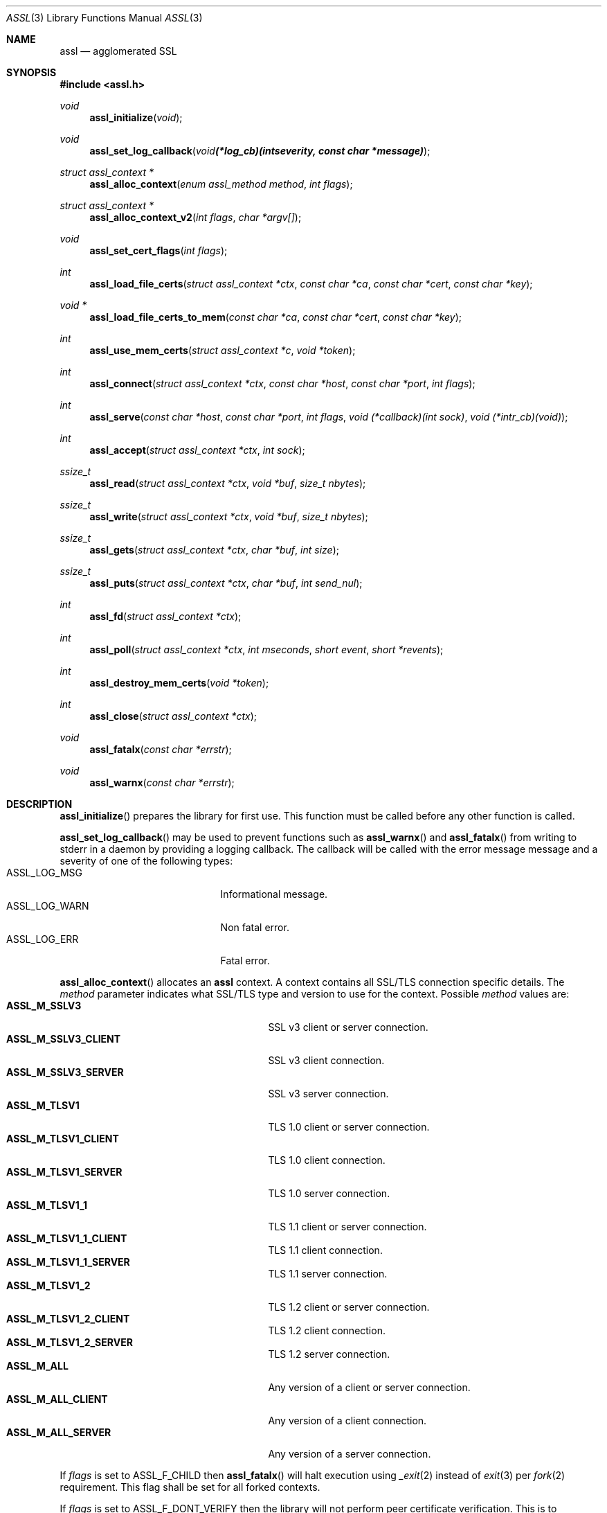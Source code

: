 .\"
.\" Copyright (c) 2009 Marco Peereboom <marco@peereboom.us>
.\"
.\" Permission to use, copy, modify, and distribute this software for any
.\" purpose with or without fee is hereby granted, provided that the above
.\" copyright notice and this permission notice appear in all copies.
.\"
.\" THE SOFTWARE IS PROVIDED "AS IS" AND THE AUTHOR DISCLAIMS ALL WARRANTIES
.\" WITH REGARD TO THIS SOFTWARE INCLUDING ALL IMPLIED WARRANTIES OF
.\" MERCHANTABILITY AND FITNESS. IN NO EVENT SHALL THE AUTHOR BE LIABLE FOR
.\" ANY SPECIAL, DIRECT, INDIRECT, OR CONSEQUENTIAL DAMAGES OR ANY DAMAGES
.\" WHATSOEVER RESULTING FROM LOSS OF USE, DATA OR PROFITS, WHETHER IN AN
.\" ACTION OF CONTRACT, NEGLIGENCE OR OTHER TORTIOUS ACTION, ARISING OUT OF
.\" OR IN CONNECTION WITH THE USE OR PERFORMANCE OF THIS SOFTWARE.
.\"
.Dd $Mdocdate: October 10 2011 $
.Dt ASSL 3
.Os
.Sh NAME
.Nm assl
.Nd agglomerated SSL
.Sh SYNOPSIS
.Fd #include <assl.h>
.Ft void
.Fn assl_initialize "void"
.Ft void
.Fn assl_set_log_callback "void (*log_cb)(int severity, const char *message)"
.Ft struct assl_context *
.Fn assl_alloc_context "enum assl_method method" "int flags"
.Ft struct assl_context *
.Fn assl_alloc_context_v2 "int flags" "char *argv[]"
.Ft void
.Fn assl_set_cert_flags "int flags"
.Ft int
.Fn assl_load_file_certs "struct assl_context *ctx" "const char *ca" "const char *cert" "const char *key"
.Ft void *
.Fn assl_load_file_certs_to_mem "const char *ca" "const char *cert" "const char *key"
.Ft int
.Fn assl_use_mem_certs "struct assl_context *c" "void *token"
.Ft int
.Fn assl_connect "struct assl_context *ctx" "const char *host" "const char *port" "int flags"
.Ft int
.Fn assl_serve "const char *host" "const char *port" "int flags" "void (*callback)(int sock)" "void (*intr_cb)(void)"
.Ft int
.Fn assl_accept "struct assl_context *ctx" "int sock"
.Ft ssize_t
.Fn assl_read "struct assl_context *ctx" "void *buf" "size_t nbytes"
.Ft ssize_t
.Fn assl_write "struct assl_context *ctx" "void *buf" "size_t nbytes"
.Ft ssize_t
.Fn assl_gets "struct assl_context *ctx" "char *buf" "int size"
.Ft ssize_t
.Fn assl_puts "struct assl_context *ctx" "char *buf" "int send_nul"
.Ft int
.Fn assl_fd "struct assl_context *ctx"
.Ft int
.Fn assl_poll "struct assl_context *ctx" "int mseconds" "short event" "short *revents"
.Ft int
.Fn assl_destroy_mem_certs "void *token"
.Ft int
.Fn assl_close "struct assl_context *ctx"
.Ft void
.Fn assl_fatalx "const char *errstr"
.Ft void
.Fn assl_warnx "const char *errstr"
.Sh DESCRIPTION
.Fn assl_initialize
prepares the library for first use.
This function must be called before any other function is called.
.Pp
.Fn assl_set_log_callback
may be used to prevent functions such as
.Fn assl_warnx
and
.Fn assl_fatalx
from writing to stderr in a daemon by providing a logging callback.
The callback will be called with the error message message and a severity
of one of the following types:
.Bl -tag -width "ASSL_LOG_WARN" -offset indent -compact
.It ASSL_LOG_MSG
Informational message.
.It ASSL_LOG_WARN
Non fatal error.
.It ASSL_LOG_ERR
Fatal error.
.El
.Pp
.Fn assl_alloc_context
allocates an
.Nm
context.
A context contains all SSL/TLS connection specific details.
The
.Fa method
parameter indicates what SSL/TLS type and version to use for the context.
Possible
.Fa method
values are:
.Bl -tag -width "ASSL_M_TLSV1_SERVER" -offset indent -compact
.It Cm ASSL_M_SSLV3
SSL v3 client or server connection.
.It Cm ASSL_M_SSLV3_CLIENT
SSL v3 client connection.
.It Cm ASSL_M_SSLV3_SERVER
SSL v3 server connection.
.It Cm ASSL_M_TLSV1
TLS 1.0 client or server connection.
.It Cm ASSL_M_TLSV1_CLIENT
TLS 1.0 client connection.
.It Cm ASSL_M_TLSV1_SERVER
TLS 1.0 server connection.
.It Cm ASSL_M_TLSV1_1
TLS 1.1 client or server connection.
.It Cm ASSL_M_TLSV1_1_CLIENT
TLS 1.1 client connection.
.It Cm ASSL_M_TLSV1_1_SERVER
TLS 1.1 server connection.
.It Cm ASSL_M_TLSV1_2
TLS 1.2 client or server connection.
.It Cm ASSL_M_TLSV1_2_CLIENT
TLS 1.2 client connection.
.It Cm ASSL_M_TLSV1_2_SERVER
TLS 1.2 server connection.
.It Cm ASSL_M_ALL
Any version of a client or server connection.
.It Cm ASSL_M_ALL_CLIENT
Any version of a client connection.
.It Cm ASSL_M_ALL_SERVER
Any version of a server connection.
.El
.Pp
If
.Fa flags
is set to ASSL_F_CHILD then
.Fn assl_fatalx
will halt execution using
.Xr _exit 2
instead of
.Xr exit 3
per
.Xr fork 2
requirement.
This flag shall be set for all forked contexts.
.Pp
If
.Fa flags
is set to ASSL_F_DONT_VERIFY then the library will not perform peer certificate
verification.
This is to accommodate clients that don't wish to use certificates.
Using this flag will result in less secure code and should therefore be used
with caution.
.Pp
If
.Fa flags
is set to ASSL_F_DONT_ENCRYPT then the library will not encrypt network
traffic.
Combining ASSL_F_DONT_VERIFY with ASSL_F_DONT_ENCRYPT creates an anonymous
connection just like libc would.
The only difference being that the SSL handshake is always performed.
This obviously defeats all encryption and authentication and should only be
used on a "secure" network.
The reason this support exists is to facilitate a single library to perform all
network traffic.
.Pp
The function will return NULL to indicate failure.
.Pp
.Fn assl_alloc_context_v2
allocates an
.Nm
context.
Unlike assl_alloc_context the requested protocols are a binary inclusive using
the following flags:
.Bl -tag -width "ASSL_M_TLSV1_SERVER" -offset indent -compact
.It Cm ASSL_F_TLS1_2
TLS 1.2 client or server connection.
.It Cm ASSL_F_TLS1_1
TLS 1.1 client or server connection.
.It Cm ASSL_F_TLS1
TLS 1.0 client or server connection.
.It Cm ASSL_F_SSLV3
SSL 3.0 client or server connection.
.El
.Pp
The
.Fa flags
described in the
.Fa assl_alloc_context
and
.Fa assl_serve
section are identical.
.Pp
The
.Fa *argv[]
argument takes key value pairs to provide the library with additional settings.
The last argument must be set to
.Fa NULL .
There should be one key=value pair per argv[] pointer.
E.g. "named_curve=secp384r1".
Currently only named_curve is supported.
When named curve is not specified the library will use secp521r1.
.Pp
.Fn assl_set_cert_flags
sets global flags for certificate verification.
If ASSL_GF_IGNORE_SELF_SIGNED is set than the library will ignore self signed
certificates.
If ASSL_GF_IGNORE_EXPIRED is set than the library will ignore expired
certificates.
This function should be only called once, right after assl_initialize.
Note that due to OpenSSL limitations these flags can not be set per
assl_context.
.Pp
.Fn assl_load_file_certs
loads all required keys and certificates to authenticate a client or server.
.Fa cert
and
.Fa key
contain the certificate and key required to authenticate the
calling machine to the remote machine.
.Fa ca
contains the Certificate Authority certificate.
All files must be provided in PEM format.
The
.Fa cert
is validated against the
.Fa key .
The function returns a non-zero value to indicate failure.
.Pp
.Fn assl_load_file_certs_to_mem
preloads all required keys and certificates to authenticate a client or server
to memory for use at a later time.
This functionality is provided to enable programs that require privilege
dropping.
This function can be called multiple times to load additional certificates to
memory.
The function returns an opaque non
.Pa NULL
token to identify the certificates at a later time.
.Fa cert
and
.Fa key
contain the certificate and key required to authenticate the
calling machine to the remote machine.
.Fa ca
contains the Certificate Authority certificate.
All files must be provided in PEM format.
The function returns a
.Pa NULL
value to indicate failure.
.Pp
.Fn assl_use_mem_certs
assign in memory certificates identified by token to the provided context.
Note that multiple contexts can use the same in memory certificates provided
that
.Pa assl_destroy_mem_certs
isn't called.
.Pp
.Fn assl_connect
tries to establish an SSL/TLS connection to a
.Fa host
and
.Fa port .
The
function returns a non-zero value to indicate failure.
More precisely, 1 for libc failures and \-1 for
.Xr openssl 1
failures.
The caller is responsible for calling
.Fn assl_close
to unwind the context.
If
.Fa flags
is set to ASSL_F_NONBLOCK then the socket will be set up as non-blocking.
If
.Fa flags
is set to ASSL_F_KEEPALIVE then the socket will enable keepalive packets
on the connection.
.Pp
.Fn assl_serve
is a blocking function that sets up a listening socket that waits for
incoming connections on
.Fa host
and
.Fa port .
Once an incoming connection is detected it will call
.Fa callback
with the appropriate socket.
It is the responsibility of the callback function to either fork and set up
a context.
Both
.Fa host
and
.Fa port
can be NULL.
In the
.Fa host
case the server will listen on all possible IP addresses and in the
.Fa port
case the server will listen on port 4433.
The
.Fa flags
parameter is a bitwise field and can be set to:
.Bl -tag -width "ASSL_F_CLOSE_SOCKET" -offset indent -compact
.It Cm ASSL_F_BLOCK
Set the socket to block.
.It Cm ASSL_F_NONBLOCK
Set the socket to non-block.
.It Cm ASSL_F_KEEPALIVE
Enable the periodic transmission of messages on a connect socket.
.It Cm ASSL_F_LOWDELAY
Enable the lowdelay type of service on the socket.
.It Cm ASSL_F_THROUGHPUT
Enable the throughput type of service on the socket.
.It Cm ASSL_F_CLOSE_SOCKET
Close the socket upon return from the callback.
This is to facilitate forking applications.
.El
To make
.Fn assl_serve
exit set the global variable
.Fa assl_stop_serving
to true and interrupt the underlying
.Xr poll 2
function.
If
.Fa intr_cb
is non-NULL it will be called when the underlying functions are interrupted with EINTR.
.Pp
.Fn assl_accept
is the equivalent of the
.Xr accept 2
function with the added SSL/TLS handshake and certificate validation
functionality.
This function should be called from the
.Fa callback
to
.Fn assl_serve
after a context has been allocated in said function.
The function returns a non-zero value to indicate failure.
.Pp
.Fn assl_read
will read
.Fa nbytes
into
.Fa buf
from the
.Fa ctx
socket.
In blocking mode the function will not return until
.Fa nbytes
have been read or an error condition occurred.
In non-blocking mode the function will return \-1 and errno = EAGAIN
to indicate that there was no data ready to read.
All other errors simply return
\-1.
Upon success the function returns the number of bytes read.
If the connection has been terminated the function will return 0.
.Pp
.Fn assl_write
will write
.Fa nbytes
from
.Fa buf
to the
.Fa ctx
socket.
In blocking mode the function will not return until
.Fa nbytes
have been written or an error condition occurred.
In non-blocking mode the function will return \-1 and errno = EAGAIN
to indicate that data could not be written immediately.
All other errors simply return
\-1.
Upon success the function returns the number of bytes written.
If the connection has been terminated the function will return 0.
.Pp
.Fn assl_gets
reads at most
.Fa size
\- 1 from the given context.
Reading stops when a newline character is found.
In non-blocking mode the function will return \-1 and errno = EAGAIN
to indicate that data could not be read immediately.
All other errors simply return
\-1.
Upon success the function returns the number of bytes read.
If the connection has been terminated the function will return 0.
.Pp
.Fn assl_puts
writes the
.Fa NUL
terminated string pointed at in
.Fa buf
to the context.
If the
.Fa send_nul
flag is set then the
.Fa NUL
character is written to the context as well.
In non-blocking mode the function will return \-1 and errno = EAGAIN
to indicate that data could not be written immediately.
All other errors simply return
\-1.
Upon success the function returns the number of bytes written.
If the connection has been terminated the function will return 0.
.Pp
.Fn assl_fd
returns the file descriptor associated with the supplied
.Fa ctx .
.Pp
.Fn assl_poll
polls the socket in
.Fa ctx
for up to
.Fa mseconds
milliseconds for
.Fa event
to occur.
An
.Fa mseconds
timeout of 0 will return immediately and INFTIM will block indefinitely.
If
.Fa revents
is not NULL it returns the
.Fa revents
field from the pollfd structure as returned by the
.Xr poll 2
command.
.Fn assl_poll
returns 0 to indicate a timeout condition, \-1 for error conditions and 1
for success.
The return value of 1 really is the number of file descriptors that are
ready and this mimics the
.Xr poll 2
semantics.
.Pp
.Fn assl_destroy_mem_certs
clears and frees in memory certificates identified by the
.Fa token .
.Pp
.Fn assl_close
function terminates all connections and unwinds all resources, including
context memory.
Do not use the context pointer after calling this function.
It is recommended to set the context pointer to NULL after this call.
.Pp
.Fn assl_fatalx
prints
.Fa errstr
and exits.
If the library is compiled with ASSL_NO_FANCY_ERRORS, which is the case by
default, then it will not record the calling stack.
The error handling code is not thread or re-entrant safe.
It was written to accommodate finite state machines instead.
.Pp
.Fn assl_warnx
prints
.Fa errstr
and returns.
.Sh EXAMPLES
The following code fragment illustrates the client case:
.Bd -literal -offset indent
#include "assl.h"

int
main(int argc, char *argv[])
{
	struct assl_context	*c;

	assl_initialize();

	c = assl_alloc_context(ASSL_M_TLSV1_CLIENT, 0);
	if (c == NULL)
		assl_fatalx("assl_alloc_context");

	if (assl_load_file_certs(c, "../ca/ca.crt",
	    "client/client.crt", "client/private/client.key"))
		assl_fatalx("assl_load_certs");

	if (assl_connect(c, "localhost", ASSL_DEFAULT_PORT,
	    ASSL_F_BLOCK))
		assl_fatalx("assl_connect");

	return (0);
}
.Ed
.Pp
The following code fragment illustrates the server case:
.Bd -literal -offset indent
#include "assl.h"

void			serve_callback(int);

void
serve_callback(int s)
{
	struct assl_context	*c;

	c = assl_alloc_context(ASSL_M_TLSV1_SERVER, 0);
	if (c == NULL)
		assl_fatalx("assl_alloc_context");

	if (assl_load_file_certs(c, "../ca/ca.crt",
	    "server/server.crt", "server/private/server.key"))
		assl_fatalx("assl_load_file_certs");

	if (assl_accept(c, s))
		assl_fatalx("assl_accept");

	errx(1, "do something!");
}

int
main(int argc, char *argv[])
{
	assl_initialize();

	assl_serve(NULL, ASSL_DEFAULT_PORT,
	    ASSL_F_BLOCK, serve_callback, NULL);

	return (0);
}
.Ed
.Sh DON'T SEE ALSO
.Xr openssl 1
.Sh HISTORY
.An -nosplit
.Pp
.Nm
was written by
.An Marco Peereboom Aq marco@peereboom.us
in order to hide the awful OpenSSL API.
It strives to reuse
.Xr openssl 1
APIs and provide a much simpler and sane interface for programmers that are
interested in writing applications that require the SSL/TLS protocol for
secure communications.
.Pp
Once the API solidifies, individual functions can be replaced with code that
does not rely on
.Xr openssl 1
